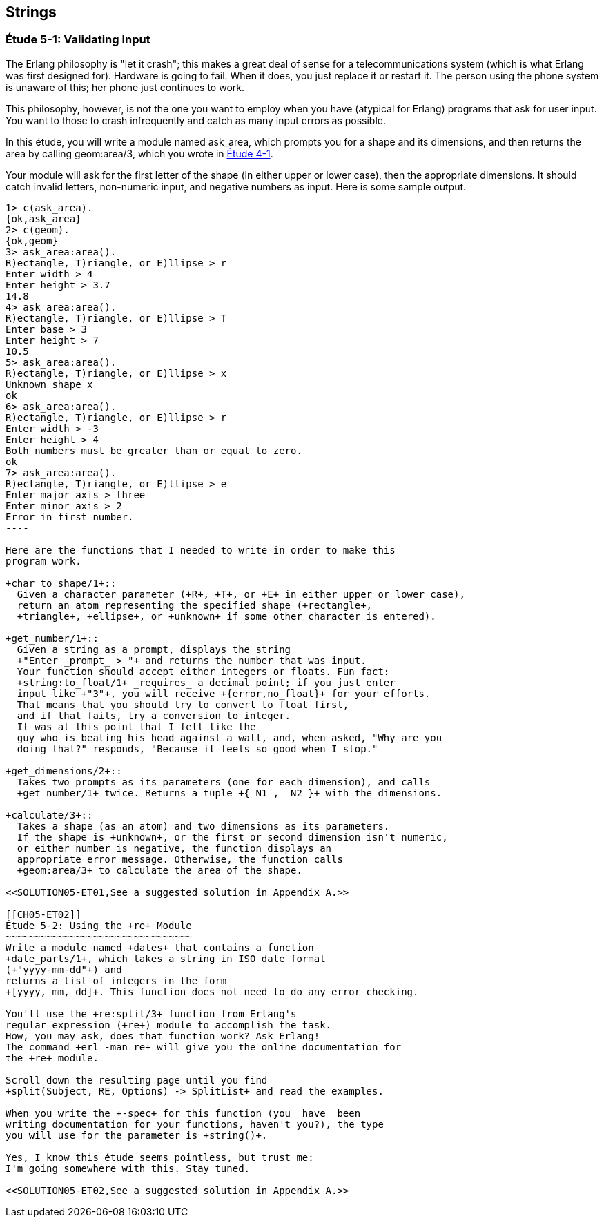 [[STRINGS]]
Strings
-------

[[CH05-ET01]]
Étude 5-1: Validating Input
~~~~~~~~~~~~~~~~~~~~~~~~~~~
The Erlang philosophy is "let it crash"; this makes a great deal of sense
for a telecommunications system (which is what Erlang was first designed for).
Hardware is going to fail. When it does, you just replace it or restart it.
The person using the phone system is unaware of this; her phone just
continues to work.

This philosophy, however, is not the one you want to employ when you
have (atypical for Erlang) programs that ask for user input.
You want to those to crash infrequently and catch as many input errors as possible.

In this étude, you will write a module named +ask_area+, which prompts you
for a shape and its dimensions, and then returns the area by calling
+geom:area/3+, which you wrote in <<CH04-ET01,Étude 4-1>>.

Your module will ask for the first letter of the shape (in either upper
or lower case), then the appropriate dimensions. It should catch invalid
letters, non-numeric input, and negative numbers as input.
Here is some sample output.

[source, erl]
-------
1> c(ask_area).
{ok,ask_area}
2> c(geom).
{ok,geom}
3> ask_area:area().
R)ectangle, T)riangle, or E)llipse > r
Enter width > 4
Enter height > 3.7
14.8
4> ask_area:area().
R)ectangle, T)riangle, or E)llipse > T
Enter base > 3
Enter height > 7
10.5
5> ask_area:area().
R)ectangle, T)riangle, or E)llipse > x
Unknown shape x
ok
6> ask_area:area().  
R)ectangle, T)riangle, or E)llipse > r
Enter width > -3
Enter height > 4
Both numbers must be greater than or equal to zero.
ok
7> ask_area:area().
R)ectangle, T)riangle, or E)llipse > e
Enter major axis > three
Enter minor axis > 2
Error in first number.
----

Here are the functions that I needed to write in order to make this
program work.

+char_to_shape/1+::
  Given a character parameter (+R+, +T+, or +E+ in either upper or lower case),
  return an atom representing the specified shape (+rectangle+,
  +triangle+, +ellipse+, or +unknown+ if some other character is entered).

+get_number/1+::
  Given a string as a prompt, displays the string
  +"Enter _prompt_ > "+ and returns the number that was input.
  Your function should accept either integers or floats. Fun fact: 
  +string:to_float/1+ _requires_ a decimal point; if you just enter
  input like +"3"+, you will receive +{error,no_float}+ for your efforts.
  That means that you should try to convert to float first,
  and if that fails, try a conversion to integer. 
  It was at this point that I felt like the
  guy who is beating his head against a wall, and, when asked, "Why are you
  doing that?" responds, "Because it feels so good when I stop."

+get_dimensions/2+::
  Takes two prompts as its parameters (one for each dimension), and calls
  +get_number/1+ twice. Returns a tuple +{_N1_, _N2_}+ with the dimensions.

+calculate/3+::
  Takes a shape (as an atom) and two dimensions as its parameters.
  If the shape is +unknown+, or the first or second dimension isn't numeric,
  or either number is negative, the function displays an
  appropriate error message. Otherwise, the function calls
  +geom:area/3+ to calculate the area of the shape.

<<SOLUTION05-ET01,See a suggested solution in Appendix A.>>

[[CH05-ET02]]
Étude 5-2: Using the +re+ Module
~~~~~~~~~~~~~~~~~~~~~~~~~~~~~~~~
Write a module named +dates+ that contains a function
+date_parts/1+, which takes a string in ISO date format
(+"yyyy-mm-dd"+) and
returns a list of integers in the form
+[yyyy, mm, dd]+. This function does not need to do any error checking.

You'll use the +re:split/3+ function from Erlang's
regular expression (+re+) module to accomplish the task.
How, you may ask, does that function work? Ask Erlang!
The command +erl -man re+ will give you the online documentation for 
the +re+ module.

Scroll down the resulting page until you find 
+split(Subject, RE, Options) -> SplitList+ and read the examples.

When you write the +-spec+ for this function (you _have_ been
writing documentation for your functions, haven't you?), the type
you will use for the parameter is +string()+.

Yes, I know this étude seems pointless, but trust me:
I'm going somewhere with this. Stay tuned.

<<SOLUTION05-ET02,See a suggested solution in Appendix A.>>

